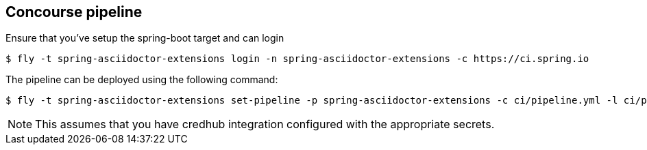 == Concourse pipeline

Ensure that you've setup the spring-boot target and can login

[source]
----
$ fly -t spring-asciidoctor-extensions login -n spring-asciidoctor-extensions -c https://ci.spring.io
----

The pipeline can be deployed using the following command:

[source]
----
$ fly -t spring-asciidoctor-extensions set-pipeline -p spring-asciidoctor-extensions -c ci/pipeline.yml -l ci/parameters.yml
----

NOTE: This assumes that you have credhub integration configured with the appropriate
secrets.
